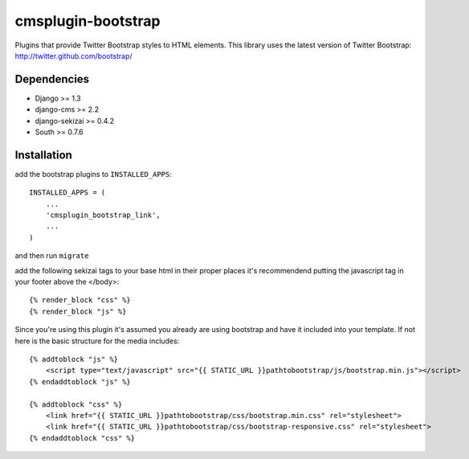 ===============
cmsplugin-bootstrap
===============

Plugins that provide Twitter Bootstrap styles to HTML elements. This library uses the latest version of Twitter Bootstrap: http://twitter.github.com/bootstrap/

Dependencies
------------

* Django >= 1.3
* django-cms >= 2.2
* django-sekizai >= 0.4.2
* South >= 0.7.6

Installation
------------

add the bootstrap plugins to ``INSTALLED_APPS``::

    INSTALLED_APPS = (
        ...
        'cmsplugin_bootstrap_link',
        ...
    )

and then run ``migrate``

add the following sekizai tags to your base html in their proper places it's recommendend putting the javascript tag in your footer above the </body>::

    {% render_block "css" %}
    {% render_block "js" %}

Since you're using this plugin it's assumed you already are using bootstrap and have it included into your template. If not here is the basic structure for the media includes::

    {% addtoblock "js" %}  
        <script type="text/javascript" src="{{ STATIC_URL }}pathtobootstrap/js/bootstrap.min.js"></script>
    {% endaddtoblock "js" %}

    {% addtoblock "css" %}
        <link href="{{ STATIC_URL }}pathtobootstrap/css/bootstrap.min.css" rel="stylesheet">
        <link href="{{ STATIC_URL }}pathtobootstrap/css/bootstrap-responsive.css" rel="stylesheet">
    {% endaddtoblock "css" %}
